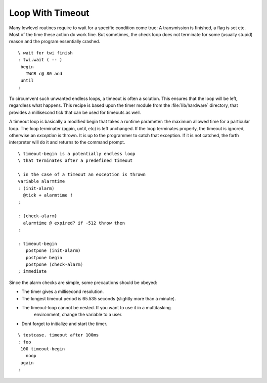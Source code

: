 =================
Loop With Timeout
=================

Many lowlevel routines require to wait for a 
specific condition come true: A transmission is
finished, a flag is set etc. Most of the time
these action do work fine. But sometimes, the 
check loop does not terminate for some (usually 
stupid) reason and the program essentially 
crashed.


::

 \ wait for twi finish
 : twi.wait ( -- )
  begin
    TWCR c@ 80 and
  until
 ;

To circumvent such unwanted endless loops, a timeout
is often a solution. This ensures that the loop will
be left, regardless what happens. This recipe is based
upon the timer module from the :file:`lib/hardware` directory, 
that provides a millisecond tick that can be used for 
timeouts as well.

A timeout loop is basically a modified begin that
takes a runtime parameter: the maximum allowed time
for a particular loop. The loop terminater (again,
until, etc) is left unchanged. If the loop terminates
properly, the timeout is ignored, otherwise an *exception* 
is thrown. It is up to the programmer
to catch that exception. If it is not catched, the
forth interpreter will do it and returns to the
command prompt.

::

 \ timeout-begin is a potentially endless loop
 \ that terminates after a predefined timeout

 \ in the case of a timeout an exception is thrown
 variable alarmtime
 : (init-alarm)
   @tick + alarmtime !
 ;

 : (check-alarm) 
   alarmtime @ expired? if -512 throw then
 ;

 : timeout-begin
    postpone (init-alarm) 
    postpone begin
    postpone (check-alarm)
 ; immediate

Since the alarm checks are simple, some precautions should be
obeyed:

* The timer gives a millisecond resolution.
* The longest timeout period is 65.535 seconds (slightly more than a minute).
* The timeout-loop cannot be nested. If you want to use it in a multitasking
   environment, change the variable to a user.
* Dont forget to initialize and start the timer.

::

 \ testcase. timeout after 100ms
 : foo
  100 timeout-begin
    noop
  again
 ;
